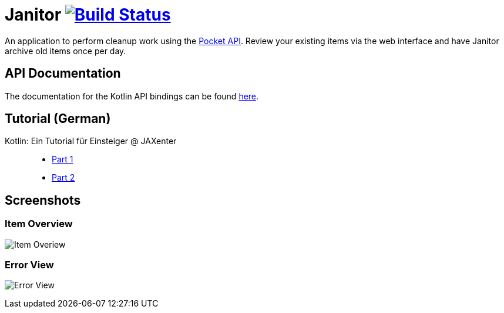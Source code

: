# Janitor image:https://travis-ci.org/techdev-solutions/janitor.svg?branch=master["Build Status",link="https://travis-ci.org/techdev-solutions/janitor"]

An application to perform cleanup work using the https://getpocket.com[Pocket API].
Review your existing items via the web interface and have Janitor archive old items once per day.

## API Documentation
The documentation for the Kotlin API bindings can be found https://techdev-solutions.github.io/janitor/pocket-api/[here].

## Tutorial (German)
Kotlin: Ein Tutorial für Einsteiger @ JAXenter::
* https://jaxenter.de/kotlin-tutorial-48156[Part 1]
* https://jaxenter.de/kotlin-ein-tutorial-fuer-einsteiger-teil-2-48587[Part 2]

## Screenshots
### Item Overview
image:images/items.png?raw=true[Item Overiew]

### Error View
image:images/error.png?raw=true[Error View]